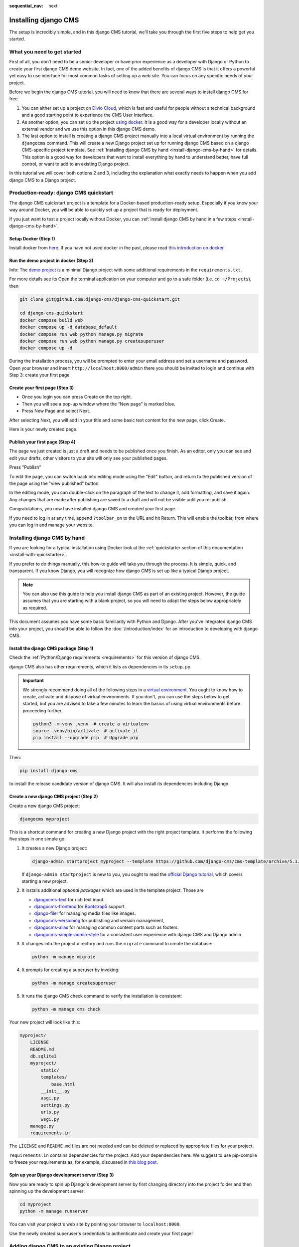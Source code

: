 :sequential_nav: next

.. _install-django-cms-tutorial:

Installing django CMS
=====================

The setup is incredibly simple, and in this django CMS tutorial, we’ll take you through
the first five steps to help get you started.

What you need to get started
----------------------------

First of all, you don’t need to be a senior developer or have prior experience as a
developer with Django or Python to create your first django CMS demo website. In fact,
one of the added benefits of django CMS is that it offers a powerful yet easy to use
interface for most common tasks of setting up a web site. You can focus on any specific
needs of your project.

Before we begin the django CMS tutorial, you will need to know that there are several
ways to install django CMS for free.

1. You can either set up a project on `Divio Cloud <https://www.divio.com>`_, which is
   fast and useful for people without a technical background and a good starting point
   to experience the CMS User Interface.
2. As another option, you can set up the project `using docker
   <https://www.django-cms.org/en/blog/2021/01/19/how-you-spin-up-a-django-cms-project-in-less-than-5-minutes/>`_.
   It is a good way for a developer locally without an external vendor and we use this
   option in this django CMS demo.
3. The last option to install is creating a django CMS project manually into a local
   virtual environment by running the ``djangocms`` command. This will create a new
   Django project set up for running django CMS based on a django CMS-specific project
   template. See :ref:`Installing django CMS by hand <install-django-cms-by-hand>` for
   details. This option is a good way for developers that want to install everything by
   hand to understand better, have full control, or want to add to an existing Django
   project.

In this tutorial we will cover both options 2 and 3, including the explanation what
exactly needs to happen when you add django CMS to a Django project.

.. _install-with-quickstarter:

Production-ready: django CMS quickstart
---------------------------------------

The django CMS quickstart project is a template for a Docker-based production-ready
setup. Especially if you know your way around Docker, you will be able to quickly set up
a project that is ready for deployment.

If you just want to test a project locally without Docker, you can :ref:`install django
CMS by hand in a few steps <install-django-cms-by-hand>`.

Setup Docker (Step 1)
~~~~~~~~~~~~~~~~~~~~~

Install docker from `here <https://docs.docker.com/get-docker/>`_. If you have not used
docker in the past, please read `this introduction on docker
<https://docs.docker.com/get-started/>`_.

Run the demo project in docker (Step 2)
~~~~~~~~~~~~~~~~~~~~~~~~~~~~~~~~~~~~~~~

Info: The `demo project
<https://github.com/django-cms/django-cms-quickstart/tree/support/cms-4.1.x>`_ is a
minimal Django project with some additional requirements in the ``requirements.txt``.

For more details see its Open the terminal application on your computer and go to a safe
folder (i.e. ``cd ~/Projects``), then

.. code-block:: bash

    git clone git@github.com:django-cms/django-cms-quickstart.git

    cd django-cms-quickstart
    docker compose build web
    docker compose up -d database_default
    docker compose run web python manage.py migrate
    docker compose run web python manage.py createsuperuser
    docker compose up -d

During the installation process, you will be prompted to enter your email address and
set a username and password. Open your browser and insert
``http://localhost:8000/admin`` there you should be invited to login and continue with
Step 3: create your first page

Create your first page (Step 3)
~~~~~~~~~~~~~~~~~~~~~~~~~~~~~~~

- Once you login you can press Create on the top right.
- Then you will see a pop-up window where the “New page” is marked blue.
- Press New Page and select Next.

.. image:: /introduction/images/create_page_with_django_cms1.png
    :alt: create a page with django cms
    :width: 400
    :align: center

After selecting Next, you will add in your title and some basic text content for the new
page, click Create.

.. image:: /introduction/images/create_page_with_django_cms2.png
    :alt: create a page with django cms
    :width: 400
    :align: center

Here is your newly created page.

Publish your first page (Step 4)
~~~~~~~~~~~~~~~~~~~~~~~~~~~~~~~~

The page we just created is just a draft and needs to be published once you finish. As
an editor, only you can see and edit your drafts, other visitors to your site will only
see your published pages.

Press "Publish"

.. image:: images/django_cms_demo_page.png
    :alt: publish a page with django cms
    :width: 400
    :align: center

To edit the page, you can switch back into editing mode using the "Edit" button, and
return to the published version of the page using the "view published" button.

In the editing mode, you can double-click on the paragraph of the text to change it, add
formatting, and save it again. Any changes that are made after publishing are saved to a
draft and will not be visible until you re-publish.

Congratulations, you now have installed django CMS and created your first page.

If you need to log in at any time, append ``?toolbar_on`` to the URL and hit Return.
This will enable the toolbar, from where you can log in and manage your website.

.. _install-django-cms-by-hand:

Installing django CMS by hand
-----------------------------

If you are looking for a typical installation using Docker look at the
:ref:`quickstarter section of this documentation <install-with-quickstarter>`.

If you prefer to do things manually, this how-to guide will take you through the
process. It is simple, quick, and transparent. If you know Django, you will recognize
how django CMS is set up like a typical Django project.

.. note::

    You can also use this guide to help you install django CMS as part of an existing
    project. However, the guide assumes that you are starting with a blank project, so
    you will need to adapt the steps below appropriately as required.

This document assumes you have some basic familiarity with Python and Django. After
you've integrated django CMS into your project, you should be able to follow the
:doc:`/introduction/index` for an introduction to developing with django CMS.

Install the django CMS package (Step 1)
~~~~~~~~~~~~~~~~~~~~~~~~~~~~~~~~~~~~~~~

Check the :ref:`Python/Django requirements <requirements>` for this version of django
CMS.

django CMS also has other requirements, which it lists as dependencies in its
``setup.py``.

.. important::

    We strongly recommend doing all of the following steps in a `virtual environment
    <https://docs.python.org/3/library/venv.html>`_. You ought to know how to create,
    activate and dispose of virtual environments. If you don't, you can use the steps
    below to get started, but you are advised to take a few minutes to learn the basics
    of using virtual environments before proceeding further.

    .. code-block:: bash

        python3 -m venv .venv  # create a virtualenv
        source .venv/bin/activate  # activate it
        pip install --upgrade pip  # Upgrade pip

Then:

.. code-block::

    pip install django-cms

to install the release candidate version of django CMS. It will also install its
dependencies including Django.

Create a new django CMS project (Step 2)
~~~~~~~~~~~~~~~~~~~~~~~~~~~~~~~~~~~~~~~~

Create a new django CMS project:

.. code-block::

    djangocms myproject

This is a shortcut command for creating a new Django project with the right project
template. It performs the following five steps in one simple go:

1. It creates a new Django project:

   .. code-block::

       django-admin startproject myproject --template https://github.com/django-cms/cms-template/archive/5.1.tar.gz

   If ``django-admin startproject`` is new to you, you ought to read the `official
   Django tutorial <https://docs.djangoproject.com/en/dev/intro/tutorial01/>`_, which
   covers starting a new project.

2. It installs additional *optional packages* which are used in the template project.
   Those are

   - `djangocms-text <https://github.com/django-cms/djangocms-text>`_
     for rich text input.
   - `djangocms-frontend <https://github.com/django-cms/djangocms-frontend>`_ for
     `Bootstrap5 <https://getbootstrap.com>`_ support.
   - `django-filer <https://github.com/django-cms/django-filer>`_ for managing media
     files like images.
   - `djangocms-versioning <https://github.com/django-cms/djangocms-versioning>`_ for
     publishing and version management,
   - `djangocms-alias <https://github.com/django-cms/djangocms-alias>`_ for managing
     common content parts such as footers.
   - `djangocms-simple-admin-style <https://github.com/fsbraun/djangocms-simple-admin-style>`_ for
     a consistent user experience with django CMS and Django admin.

3. It changes into the project directory and runs the ``migrate`` command to create the
   database:

   .. code-block::

       python -m manage migrate

4. It prompts for creating a superuser by invoking:

   .. code-block::

       python -m manage createsuperuser

5. It runs the django CMS check command to verify the installation is consistent:

   .. code-block::

       python -m manage cms check

Your new project will look like this:

.. code-block::

    myproject/
        LICENSE
        README.md
        db.sqlite3
        myproject/
            static/
            templates/
                base.html
            __init__.py
            asgi.py
            settings.py
            urls.py
            wsgi.py
        manage.py
        requirements.in

The ``LICENSE`` and ``README.md`` files are not needed and can be deleted or replaced by
appropriate files for your project.

``requirements.in`` contains dependencies for the project. Add your dependencies here.
We suggest to use pip-compile to freeze your requirements as, for example, discussed in
`this blog post
<https://www.linkedin.com/pulse/freeze-requirements-pip-compile-best-practise-mario-colombo-7rgse/>`_.

Spin up your Django development server (Step 3)
~~~~~~~~~~~~~~~~~~~~~~~~~~~~~~~~~~~~~~~~~~~~~~~

Now you are ready to spin up Django's development server by first changing directory into
the project folder and then spinning up the development server:

.. code-block::

    cd myproject
    python -m manage runserver

You can visit your project's web site by pointing your browser to ``localhost:8000``.

Use the newly created superuser's credentials to authenticate and create your first
page!

Adding django CMS to an existing Django project
-----------------------------------------------

django CMS is nothing more than a powerful set of Django apps. Hence you can add django
CMS to any Django project. It will require some settings to be modified, however.

Minimally-required applications and settings
~~~~~~~~~~~~~~~~~~~~~~~~~~~~~~~~~~~~~~~~~~~~

To run django CMS you will only need to modify the ``settings.py`` and ``urls.py``
files.

Open the new project's ``settings.py`` file in your text editor.

INSTALLED_APPS
++++++++++++++

You will need to add the following to its list of ``INSTALLED_APPS``:

.. code-block::

    "django.contrib.sites",
    "cms",
    "menus",
    "treebeard",

- django CMS needs to use Django's :mod:`django:django.contrib.sites` framework. You'll
  need to set a ``SITE_ID`` in the settings - ``SITE_ID = 1`` will suffice.
- ``cms`` and ``menus`` are the core django CMS modules.
- `django-treebeard <http://django-treebeard.readthedocs.io>`_ is used to manage django
  CMS's page tree structures.

django CMS optionally provides `django CMS admin style
<https://github.com/django-cms/djangocms-admin-style>`_. This contains some styling that
helps make django CMS administration components easier to work with. Technically it's an
optional component and does not need to be enabled in your project, but it's
recommended for a more consistent user experience.

If you want to use it, add ``djangocms-admin-style`` to your project requirements, and
install it using pip:
.. code-block::

    pip install djangocms-admin-style

Then, in the ``INSTALLED_APPS``, **before** ``django.contrib.admin``, add:

.. code-block::

    "djangocms_admin_style",

Language settings
+++++++++++++++++

django CMS requires you to set the :setting:`django:LANGUAGES` setting. This should list all
the languages you want your project to serve, and must include the language in
:setting:`django:LANGUAGE_CODE`.

For example:

.. code-block::

    LANGUAGES = [
        ("en", "English"),
        ("de", "German"),
        ("it", "Italian"),
    ]
    LANGUAGE_CODE = "en"

(For simplicity's sake, at this stage it is worth changing the default ``en-us`` in that
you'll find in the ``LANGUAGE_CODE`` setting to ``en``.)

Database
++++++++

django CMS like most Django projects requires a relational database backend. Each django
CMS installation should have its own database.

You can use SQLite, which is included in Python and doesn't need to be installed
separately or configured further. You are unlikely to be using that for a project in
production, but it's ideal for development and exploration, especially as it is
configured by default in a new Django project's :setting:`django:DATABASES`.

.. note::

    For deployment, you'll need to use a :doc:`production-ready database with Django
    <django:ref/databases>`. We recommend using PostgreSQL_, MySQL_ or MariaDB_.

    Installing and maintaining database systems is far beyond the scope of this
    documentation, but is very well documented on the systems' respective websites.

    .. _mariadb: http://www.mariadb.com

    .. _mysql: http://www.mysql.com

    .. _postgresql: http://www.postgresql.org/

    Whichever database you use, it will also require the appropriate Python adaptor to
    be installed:

    .. code-block::

        pip install psycopg2     # for Postgres
        pip install mysqlclient  # for MySQL or MariaDB

    Refer to :setting:`Django's DATABASES setting documentation <django:DATABASES>` for the
    appropriate configuration for your chosen database backend.

Confirming that you are not migrating a version 3 project
+++++++++++++++++++++++++++++++++++++++++++++++++++++++++

Add to ``settings.py``:

.. code-block::

    CMS_CONFIRM_VERSION4 = True

This is to ensure that you do not accidentally run migrations on a django CMS version 3
database. This can lead to corruption since the data structures for the ``CMSPlugin``
models are different.

.. warning::

    Do not add ``CMS_CONFIRM_VERSION4 = True`` to your django CMS version 3 project
    unless you know what you are doing. Just running migrations can lead to data loss.

.. warning::

    To migrate a django CMS version 3 project to version 4 you can have a look at
    `django CMS 4 migration <https://github.com/Aiky30/djangocms-4-migration>`_. This is
    a third party project supposed to assist the migration from v3 to v4. It is not
    (yet) officially supported.

Database tables
+++++++++++++++

Now run migrations to create database tables for the new applications:

.. code-block::

    python manage.py migrate

Sekizai
~~~~~~~

`Django Sekizai <https://github.com/ojii/django-sekizai>`_ is required by the CMS for
static files management. You need to have:

.. code-block::

    "sekizai"

listed in ``INSTALLED_APPS``, and:

.. code-block::

    "sekizai.context_processors.sekizai"

in the ``TEMPLATES['OPTIONS']['context_processors']``:

.. code-block:: python
    :emphasize-lines: 7

    TEMPLATES = [
        {
            ...
            "OPTIONS": {
                "context_processors": [
                    ...
                    "django.template.context_processors.i18n",
                    "sekizai.context_processors.sekizai",
                ],
            },
        },
    ]

Middleware
~~~~~~~~~~

in your :setting:`django:MIDDLEWARE` you'll need
:class:`django:django.middleware.locale.LocaleMiddleware` - it's **not** installed in
Django projects by default.

Also add:

.. code-block::

    "django.middleware.locale.LocaleMiddleware",  # not installed by default

    "cms.middleware.user.CurrentUserMiddleware",
    "cms.middleware.page.CurrentPageMiddleware",
    "cms.middleware.toolbar.ToolbarMiddleware",
    "cms.middleware.language.LanguageCookieMiddleware",

to the list.

You can also add ``'cms.middleware.utils.ApphookReloadMiddleware'``. It's not absolutely
necessary, but it's :ref:`useful <reloading_apphooks>`. If included, should be at the
start of the list.

add the following configuration to your ``settings.py``:

.. code-block::

    X_FRAME_OPTIONS = "SAMEORIGIN"

Context processors
~~~~~~~~~~~~~~~~~~

Add ``"cms.context_processors.cms_settings"`` to
``TEMPLATES['OPTIONS']['context_processors']``.

Also add ``'django.template.context_processors.i18n'`` if it's not already present.

``cms check`` should now be unable to identify any further issues with your project.
Some additional configuration is required however.

Further required configuration
------------------------------

URLs
~~~~

In the project's ``urls.py``, add ``path("", include("cms.urls"))`` to the
``urlpatterns`` list, preferably as ``i18n_patterns``. It should come after other
patterns, so that specific URLs for other applications can be detected first.

You'll also need to have an import for ``django.urls.include``. For example:

.. code-block:: python
    :emphasize-lines: 1,5

    from django.conf.urls.i18n import i18n_patterns
    from django.urls import include, path

    urlpatterns = i18n_patterns(
        path("admin/", admin.site.urls),
        path("", include("cms.urls")),
    )

The django CMS project will now run, as you'll see if you launch it with ``python
manage.py runserver``. You'll be able to reach it at http://localhost:8000/, and the
admin at http://localhost:8000/admin/. You won't yet actually be able to do anything
very useful with it though.

Versioning and Aliases
++++++++++++++++++++++

Compared to previous versions of django CMS, the core django CMS since version 4 has
been stripped of some functionality to allow for better implementations. The two most
important examples are the now separate apps django CMS versioning and django CMS alias.
We highly recommend installing them both:

.. code-block::

    pip install djangocms-versioning
    pip install djangocms-alias

Also add them to ``INSTALLED_APPS``:

.. code-block::

    "djangocms_versioning",
    "djangocms_alias",

.. _basic_template:

Templates
+++++++++

django CMS requires at least one template for its pages, so you'll need to add
:setting:`CMS_TEMPLATES` to your settings. The first template in the :setting:`CMS_TEMPLATES`
list will be the project's default template.

.. code-block::

    CMS_TEMPLATES = [
        ('home.html', 'Home page template'),
    ]

In the root of the project, create a ``templates`` directory, and in that,
``home.html``, a minimal django CMS template:

.. code-block:: html+django

    {% load cms_tags sekizai_tags %}
    <html>
        <head>
            <title>{% page_attribute "page_title" %}</title>
            {% render_block "css" %}
        </head>
        <body>
            {% cms_toolbar %}
            {% placeholder "content" %}
            {% render_block "js" %}
        </body>
    </html>

This is worth explaining in a little detail:

- ``{% load cms_tags sekizai_tags %}`` loads the template tag libraries we use in the
  template.
- ``{% page_attribute "page_title" %}`` extracts the page's ``page_title``
  :ref:`attribute <page_attribute>`.
- ``{% render_block "css" %}`` and ``{% render_block "js" %}`` are Sekizai template tags
  that load blocks of HTML defined by Django applications. django CMS defines blocks for
  CSS and JavaScript, and requires these two tags. We recommended placing ``{%
  render_block "css" %}`` just before the ``</head>`` tag, and and ``{% render_block
  "js" %}`` tag just before the ``</body>``.
- ``{% cms_toolbar %}`` renders the :ttag:`django CMS toolbar <cms_toolbar>`.
- ``{% placeholder "content" %}`` defines a :ttag:`placeholder`, where plugins can be
  inserted. A template needs at least one ``{% placeholder %}`` template tag to be
  useful for django CMS. The name of the placeholder is simply a descriptive one, for
  your reference.

Django needs to be know where to look for its templates, so add ``templates`` to the
``TEMPLATES['DIRS']`` list:

.. code-block:: python
    :emphasize-lines: 4

    TEMPLATES = [
        {
            ...
            'DIRS': ['templates'],
            ...
        },
    ]

.. note::

    The way we have set up the template here is just for illustration. In a real
    project, we'd recommend creating a ``base.html`` template, shared by all the
    applications in the project, that your django CMS templates can extend.

    See Django's :ref:`template language documentation <django:template-inheritance>`
    for more on how template inheritance works.

Media and static file handling
++++++++++++++++++++++++++++++

A django CMS site will need to handle:

- *static files*, that are a core part of an application or project, such as its
  necessary images, CSS or JavaScript
- *media files*, that are uploaded by the site's users or applications.

:setting:`django:STATIC_URL` is defined (as ``"/static/"``) in a new project's settings by
default. :setting:`django:STATIC_ROOT`, the location that static files will be copied to and
served from, is not required for development - :doc:`only for production
<django:howto/deployment/checklist>`.

For now, using the runserver and with ``DEBUG = True`` in your settings, you don't need
to worry about either of these.

However, :setting:`django:MEDIA_URL` (where media files will be served) and
:setting:`django:MEDIA_ROOT` (where they will be stored) need to be added to your settings:

.. code-block::

    MEDIA_URL = "/media/"
    MEDIA_ROOT = os.path.join(BASE_DIR, "media")

For deployment, you need to configure suitable media file serving. **For development
purposes only**, the following will work in your ``urls.py``:

.. code-block:: python
    :emphasize-lines: 1,2,6

    from django.conf import settings
    from django.conf.urls.static import static

    urlpatterns = [...] + static(settings.MEDIA_URL, document_root=settings.MEDIA_ROOT)

(See the Django documentation for guidance on :doc:`serving media files in production
<django:howto/static-files/index>`.)

Using ``cms check`` for configuration
~~~~~~~~~~~~~~~~~~~~~~~~~~~~~~~~~~~~~

Once you have completed the minimum required set-up described above, you can use django
CMS's built-in ``cms check`` command to help you identify and install other components.
Run:

.. code-block::

    python manage.py cms check

This will check your configuration, your applications and your database, and report on
any problems.

.. note::

    If key components are be missing, django CMS will be unable to run the ``cms check
    command`` and will simply raise an error instead.

After each of the steps below run ``cms check`` to verify that you have resolved that
item in its checklist.

Adding content-handling functionality
~~~~~~~~~~~~~~~~~~~~~~~~~~~~~~~~~~~~~

You now have the basics set up for a django CMS site, which is able to manage and serve
up pages. However the project so far has no plugins installed, which means it has no way
of handling content in those pages. All content in django CMS is managed via plugins.
So, we now need to install some additional addon applications to provide plugins and
other functionality.

You don't actually **need** to install any of these. django CMS doesn't commit you to
any particular applications for content handling. The ones listed here however provide
key functionality and are strongly recommended.

Django Filer
++++++++++++

`Django Filer`_ provides file and image management. Many other applications also rely on
Django Filer - it's very unusual to have a django CMS site that does *not* run Django
Filer. The configuration in this section will get you started, but you should refer to
the `Django Filer documentation <https://django-filer.readthedocs.io>`_ for more
comprehensive configuration information.

.. _django filer: https://github.com/django-cms/django-filer

To install:

.. code-block::

    pip install django-filer\>=3.0

A number of applications will be installed as dependencies. `Easy Thumbnails
<https://github.com/SmileyChris/easy-thumbnails>`_ is required to create new versions of
images in different sizes; `Django MPTT <https://github.com/django-mptt/django-mptt/>`_
manages the tree structure of the folders in Django Filer.

Pillow, the Python imaging library, will be installed. `Pillow
<https://github.com/python-pillow/Pillow>`_ needs some system-level libraries - the
`Pillow documentation <https://pillow.readthedocs.io>`_ describes in detail what is
required to get this running on various operating systems.

Add:

.. code-block::

    'filer',
    'easy_thumbnails',

to ``INSTALLED_APPS``.

You also need to add:

.. code-block::

    THUMBNAIL_HIGH_RESOLUTION = True

    THUMBNAIL_PROCESSORS = (
        'easy_thumbnails.processors.colorspace',
        'easy_thumbnails.processors.autocrop',
        'filer.thumbnail_processors.scale_and_crop_with_subject_location',
        'easy_thumbnails.processors.filters'
    )

New database tables will need to be created for Django Filer and Easy Thumbnails, so run
migrations:

.. code-block::

    python manage.py migrate filer
    python manage.py migrate easy_thumbnails

(or simply, ``python manage.py migrate``).

Django CMS CKEditor
+++++++++++++++++++

`Django CMS CKEditor`_ is the default rich text editor for django CMS.

.. _django cms ckeditor: https://github.com/django-cms/djangocms-text

Install: ``pip install djangocms-text``.

Add ``djangocms_text`` to your ``INSTALLED_APPS``.

Run migrations:

.. code-block::

    python manage.py migrate djangocms_text

Django CMS Frontend
+++++++++++++++++++

`Djangto CMS Frontend`_ adds support for css frameworks to django CMS. By default, it
comes with support of the Bootstrap 5 framework. However, you can use it to create your
own theme using your own framework.

.. _djangto cms frontend: https://github.com/django-cms/djangocms-frontend

Install: ``pip install djangocms-frontend`` and it and its subpackages to
``INSTALLED_APPS``:

.. code-block::

    INSTALLED_APPS = [
        ...,
        "easy_thumbnails",
        "djangocms_frontend",
        "djangocms_link",
        "djangocms_frontend.contrib.accordion",
        "djangocms_frontend.contrib.alert",
        "djangocms_frontend.contrib.badge",
        "djangocms_frontend.contrib.card",
        "djangocms_frontend.contrib.carousel",
        "djangocms_frontend.contrib.collapse",
        "djangocms_frontend.contrib.content",
        "djangocms_frontend.contrib.grid",
        "djangocms_frontend.contrib.image",
        "djangocms_frontend.contrib.jumbotron",
        "djangocms_frontend.contrib.link",
        "djangocms_frontend.contrib.listgroup",
        "djangocms_frontend.contrib.media",
        "djangocms_frontend.contrib.tabs",
        "djangocms_frontend.contrib.utilities",
        ...,
    ]

Miscellaneous plugins
+++++++++++++++++++++

There are plugins for django CMS that cover a vast range of functionality. To get
started, it's useful to be able to rely on a set of well-maintained plugins that cover
some general content management needs.

- `djangocms-file <https://github.com/django-cms/djangocms-file>`_
- `djangocms-picture <https://github.com/django-cms/djangocms-picture>`_
- `djangocms-video <https://github.com/django-cms/djangocms-video>`_
- `djangocms-googlemap <https://github.com/django-cms/djangocms-googlemap>`_
- `djangocms-snippet <https://github.com/django-cms/djangocms-snippet>`_
- `djangocms-style <https://github.com/django-cms/djangocms-style>`_

To install:

.. code-block::

    pip install djangocms-file djangocms-picture djangocms-video djangocms-googlemap djangocms-snippet djangocms-style

and add:

.. code-block::

    "djangocms_file",
    "djangocms_picture",
    "djangocms_video",
    "djangocms_googlemap",
    "djangocms_snippet",
    "djangocms_style",

to ``INSTALLED_APPS``.

Then run migrations:

.. code-block::

    python manage.py migrate

These and other plugins are described in more detail in :ref:`commonly-used-plugins`.

.. image:: images/it-works-cms.jpg

Next steps
----------

If this is your first django CMS project, read through the
`user guide <https://user-guide.django-cms.org>`_  for a walk-through of some basics.

The :ref:`tutorials for developers <tutorials>` will help you understand how to approach
django CMS as a developer. Note that the tutorials assume you have installed the CMS
using the django CMS quickstart project, but with a little adaptation you'll be able to
use it as a basis.

To deploy your django CMS project on a production web server, please refer to the
:doc:`Django deployment documentation <django:howto/deployment/index>`.
